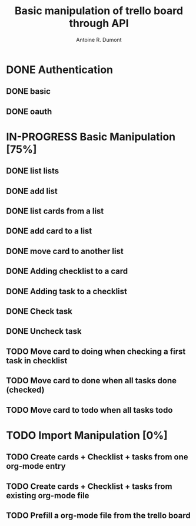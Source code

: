 #+title: Basic manipulation of trello board through API
#+author: Antoine R. Dumont

* DONE Authentication
CLOSED: [2013-06-28 ven. 01:19]
** DONE basic
CLOSED: [2013-06-28 ven. 01:19]
** DONE oauth
CLOSED: [2013-06-28 ven. 01:19]
* IN-PROGRESS Basic Manipulation [75%]
** DONE list lists
CLOSED: [2013-06-28 ven. 01:20]
** DONE add list
CLOSED: [2013-06-28 ven. 01:20]
** DONE list cards from a list
CLOSED: [2013-06-28 ven. 01:20]
** DONE add card to a list
CLOSED: [2013-06-28 ven. 01:51]
** DONE move card to another list
CLOSED: [2013-06-28 ven. 01:51]
** DONE Adding checklist to a card
CLOSED: [2013-06-29 sam. 00:46]
** DONE Adding task to a checklist
CLOSED: [2013-06-29 sam. 00:46]
** DONE Check task
CLOSED: [2013-06-29 sam. 00:46]
** DONE Uncheck task
CLOSED: [2013-06-29 sam. 00:46]
** TODO Move card to doing when checking a first task in checklist
** TODO Move card to done when all tasks done (checked)
** TODO Move card to todo when all tasks todo
* TODO Import Manipulation [0%]
** TODO Create cards + Checklist + tasks from one org-mode entry
** TODO Create cards + Checklist + tasks from existing org-mode file
** TODO Prefill a org-mode file from the trello board
